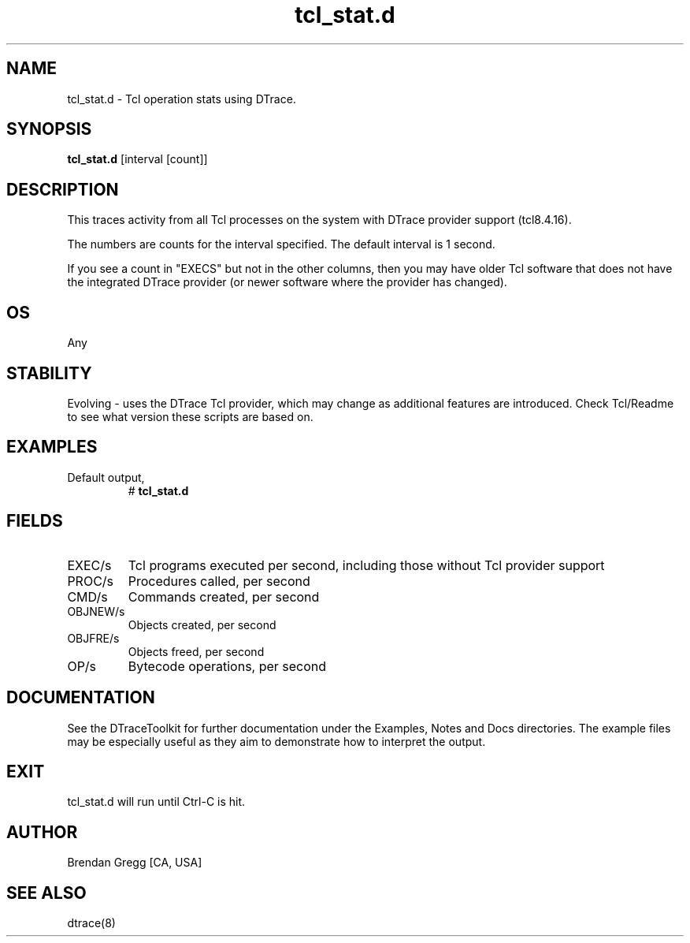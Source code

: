 .TH tcl_stat.d 8   "$Date:: 2007-10-03 #$" "USER COMMANDS"
.SH NAME
tcl_stat.d - Tcl operation stats using DTrace.
.SH SYNOPSIS
.B tcl_stat.d
[interval [count]]
.SH DESCRIPTION
This traces activity from all Tcl processes on the system with DTrace
provider support (tcl8.4.16).

The numbers are counts for the interval specified. The default interval
is 1 second.

If you see a count in "EXECS" but not in the other columns, then you
may have older Tcl software that does not have the integrated DTrace
provider (or newer software where the provider has changed).
.SH OS
Any
.SH STABILITY
Evolving - uses the DTrace Tcl provider, which may change 
as additional features are introduced. Check Tcl/Readme
to see what version these scripts are based on.
.SH EXAMPLES
.TP
Default output,
# 
.B tcl_stat.d
.PP
.SH FIELDS
.TP
EXEC/s
Tcl programs executed per second, including
those without Tcl provider support
.TP
PROC/s
Procedures called, per second
.TP
CMD/s
Commands created, per second
.TP
OBJNEW/s
Objects created, per second
.TP
OBJFRE/s
Objects freed, per second
.TP
OP/s
Bytecode operations, per second
.PP
.SH DOCUMENTATION
See the DTraceToolkit for further documentation under the 
Examples, Notes and Docs directories. The example files may be
especially useful as they aim to demonstrate how to interpret
the output.
.SH EXIT
tcl_stat.d will run until Ctrl-C is hit.
.SH AUTHOR
Brendan Gregg
[CA, USA]
.SH SEE ALSO
dtrace(8)
